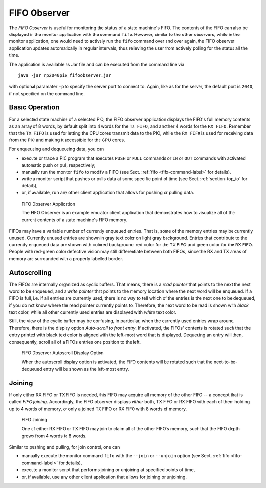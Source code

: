 .. _section-top_fifo-observer:

FIFO Observer
=============

The *FIFO Observer* is useful for monitoring the status of a state
machine's FIFO.  The contents of the FIFO can also be displayed in the
monitor application with the command ``fifo``.  However, similar to
the other observers, while in the monitor application, one would need
to actively run the ``fifo`` command over and over again, the FIFO
observer application updates automatically in regular intervals, thus
relieving the user from actively polling for the status all the time.

The application is available as Jar file and can be executed from the
command line via ::

  java -jar rp2040pio_fifoobserver.jar

with optional paramater ``-p`` to specify the server port to connect
to.  Again, like as for the server, the default port is ``2040``, if
not specified on the command line.

Basic Operation
---------------

For a selected state machine of a selected PIO, the FIFO observer
application displays the FIFO's full memory contents as an array of 8
words, by default split into 4 words for the ``TX FIFO``, and another
4 words for the ``RX FIFO``.  Remember that the ``TX FIFO`` is used
for letting the CPU cores transmit data to the PIO, while the ``RX
FIFO`` is used for receiving data from the PIO and making it
accessible for the CPU cores.

For enqueueing and dequeueing data, you can

* execute or trace a PIO program that executes ``PUSH`` or ``PULL``
  commands or ``IN`` or ``OUT`` commands with activated automatic push
  or pull, respectively;
* manually run the monitor ``fifo`` to modify a FIFO (see
  Sect. :ref:`fifo <fifo-command-label>` for details),
* write a monitor script that pushes or pulls data at some specific
  point of time (see Sect. :ref:`section-top_io` for details),
* or, if available, run any other client application that allows for
  pushing or pulling data.

.. figure:: images/fifo-observer.png
   :scale: 80%
   :alt: FIFO Observer Application

   FIFO Observer Application

   The FIFO Observer is an example emulator client application that
   demonstrates how to visualize all of the current contents of a
   state machine's FIFO memory.

FIFOs may have a variable number of currently enqueued entries.  That
is, some of the memory entries may be currently unused.  Currently
unused entries are shown in gray text color on light gray background.
Entries that contribute to the currently enqueued data are shown with
colored background: red color for the TX FIFO and green color for the
RX FIFO.  People with red-green color defective vision may still
differentiate between both FIFOs, since the RX and TX areas of memory
are surrounded with a properly labelled border.

Autoscrolling
-------------

The FIFOs are internally organized as cyclic buffers.  That means,
there is a *read pointer* that points to the next the next word to be
enqueued, and a *write pointer* that points to the memory location
where the next word will be enqueued.  If a FIFO is full, i.e. if all
entries are currently used, there is no way to tell which of the
entries is the next one to be dequeued, if you do not know where the
read pointer currently points to.  Therefore, the next word to be read
is shown with *black* text color, while all other currently used
entries are displayed with *white* text color.

Still, the view of the cyclic buffer may be confusing, in particular,
when the currently used entries wrap around.  Therefore, there is the
display option *Auto-scroll to front entry*.  If activated, the FIFOs'
contents is rotated such that the entry printed with black text color
is aligned with the left-most word that is displayed.  Dequeuing an
entry will then, consequently, scroll all of a FIFOs entries one
position to the left.

.. figure:: images/fifo-observer-autoscroll.png
   :scale: 80%
   :alt: FIFO Observer Autoscroll Display Option

   FIFO Observer Autoscroll Display Option

   When the autoscroll display option is activated, the FIFO contents
   will be rotated such that the next-to-be-dequeued entry will be
   shown as the left-most entry.

Joining
-------

If only either RX FIFO or TX FIFO is needed, this FIFO may acquire all
memory of the other FIFO -- a concept that is called *FIFO joining*.
Accordingly, the FIFO observer displays *either* both, TX FIFO or RX
FIFO with each of them holding up to 4 words of memory, *or* only a
joined TX FIFO or RX FIFO with 8 words of memory.

.. figure:: images/fifo-observer-joining.png
   :scale: 80%
   :alt: FIFO Joining

   FIFO Joining

   One of either RX FIFO or TX FIFO may join to claim all of the other
   FIFO's memory, such that the FIFO depth grows from 4 words to 8
   words.

Similar to pushing and pulling, for join control, one can

* manually execute the monitor command ``fifo`` with the ``--join`` or
  ``--unjoin`` option (see Sect. :ref:`fifo <fifo-command-label>` for
  details),
* execute a monitor script that performs joining or unjoining at specified points of time,
* or, if available, use any other client application that allows for
  joining or unjoining.
